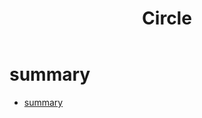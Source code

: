 #+TITLE: Circle

* summary
:PROPERTIES:
:TOC:      :include all
:END:
:CONTENTS:
- [[#summary][summary]]
:END:
